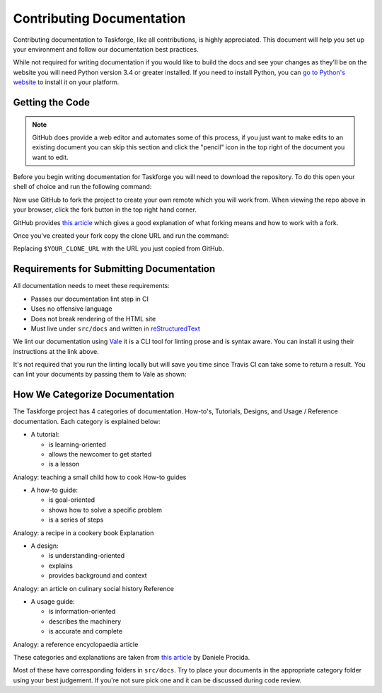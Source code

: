 Contributing Documentation
==========================

Contributing documentation to Taskforge, like all contributions, is highly
appreciated. This document will help you set up your environment and follow our
documentation best practices.

While not required for writing documentation if you would like to build the docs
and see your changes as they'll be on the website you will need Python version
3.4 or greater installed. If you need to install Python, you can `go to Python's
website <https://python.org>`_ to install it on your platform.

Getting the Code
++++++++++++++++

.. note::

   GitHub does provide a web editor and automates some of this process, if you
   just want to make edits to an existing document you can skip this section and
   click the "pencil" icon in the top right of the document you want to edit.

Before you begin writing documentation for Taskforge you will need to download
the repository. To do this open your shell of choice and run the following
command:

.. console::

   $ git clone https://github.com/chasinglogic/taskforge

Now use GitHub to fork the project to create your own remote which you will work
from. When viewing the repo above in your browser, click the fork button in the
top right hand corner.

GitHub provides `this article <https://help.github.com/articles/fork-a-repo/>`_
which gives a good explanation of what forking means and how to work with a fork.

Once you've created your fork copy the clone URL and run the command:

.. console::

   $ git remote add fork $YOUR_CLONE_URL

Replacing ``$YOUR_CLONE_URL`` with the URL you just copied from GitHub.

Requirements for Submitting Documentation
+++++++++++++++++++++++++++++++++++++++++

All documentation needs to meet these requirements:

- Passes our documentation lint step in CI
- Uses no offensive language
- Does not break rendering of the HTML site
- Must live under ``src/docs`` and written in `reStructuredText
  <http://www.sphinx-doc.org/en/master/usage/restructuredtext/basics.html>`_

We lint our documentation using `Vale <https://github.com/errata-ai/vale>`_ it
is a CLI tool for linting prose and is syntax aware. You can install it using
their instructions at the link above.

It's not required that you run the linting locally but will save you time since
Travis CI can take some to return a result. You can lint your documents by
passing them to Vale as shown:

.. console::

   $ vale src/docs/$YOUR_DOCUMENT_PATH

How We Categorize Documentation
+++++++++++++++++++++++++++++++

The Taskforge project has 4 categories of documentation. How-to's, Tutorials,
Designs, and Usage / Reference documentation. Each category is explained below:

- A tutorial:

  - is learning-oriented
  - allows the newcomer to get started
  - is a lesson

Analogy: teaching a small child how to cook
How-to guides

- A how-to guide:

  - is goal-oriented
  - shows how to solve a specific problem
  - is a series of steps

Analogy: a recipe in a cookery book
Explanation

- A design:

  - is understanding-oriented
  - explains
  - provides background and context

Analogy: an article on culinary social history
Reference

- A usage guide:

  - is information-oriented
  - describes the machinery
  - is accurate and complete

Analogy: a reference encyclopaedia article

These categories and explanations are taken from `this article
<https://www.divio.com/blog/documentation/>`_ by Daniele Procida.

Most of these have corresponding folders in ``src/docs``. Try to place your
documents in the appropriate category folder using your best judgement. If
you're not sure pick one and it can be discussed during code review.
